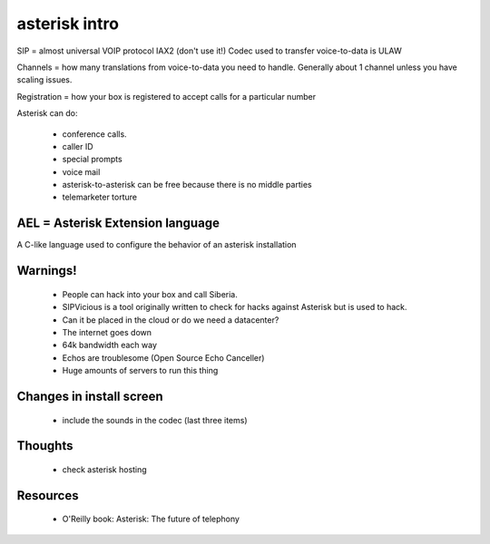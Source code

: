 ================
asterisk intro
================

SIP = almost universal VOIP protocol
IAX2 (don't use it!)
Codec used to transfer voice-to-data is ULAW

Channels = how many translations from voice-to-data you need to handle. Generally about 1 channel unless you have scaling issues.

Registration = how your box is registered to accept calls for a particular number

Asterisk can do:

 * conference calls.
 * caller ID
 * special prompts
 * voice mail
 * asterisk-to-asterisk can be free because there is no middle parties
 * telemarketer torture

AEL = Asterisk Extension language
=================================

A C-like language used to configure the behavior of an asterisk installation

Warnings!
=========

 * People can hack into your box and call Siberia.
 * SIPVicious is a tool originally written to check for hacks against Asterisk but is used to hack. 
 * Can it be placed in the cloud or do we need a datacenter?
 * The internet goes down
 * 64k bandwidth each way
 * Echos are troublesome (Open Source Echo Canceller)
 * Huge amounts of servers to run this thing
 
Changes in install screen
=========================

 * include the sounds in the codec (last three items)
 
Thoughts
========

 * check asterisk hosting
 
Resources
=========

 * O'Reilly book: Asterisk: The future of telephony